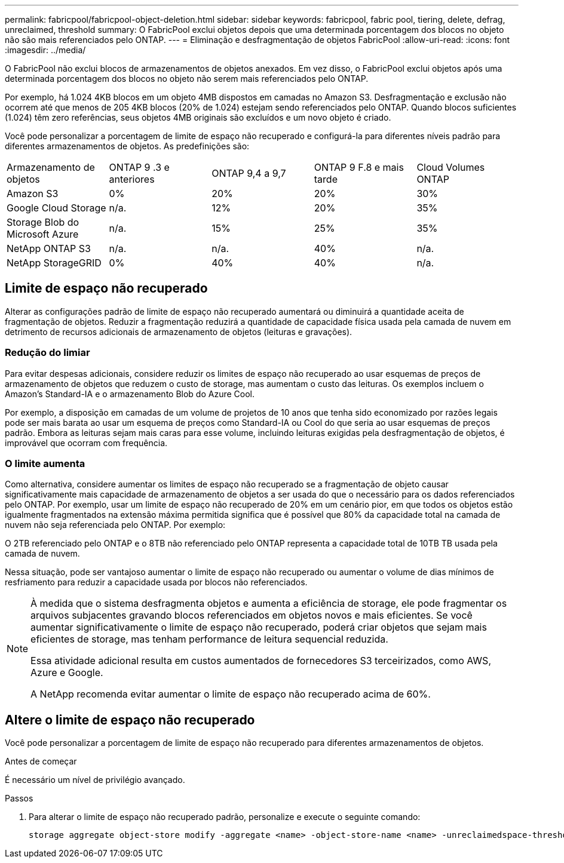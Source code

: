 ---
permalink: fabricpool/fabricpool-object-deletion.html 
sidebar: sidebar 
keywords: fabricpool, fabric pool, tiering, delete, defrag, unreclaimed, threshold 
summary: O FabricPool exclui objetos depois que uma determinada porcentagem dos blocos no objeto não são mais referenciados pelo ONTAP. 
---
= Eliminação e desfragmentação de objetos FabricPool
:allow-uri-read: 
:icons: font
:imagesdir: ../media/


[role="lead"]
O FabricPool não exclui blocos de armazenamentos de objetos anexados. Em vez disso, o FabricPool exclui objetos após uma determinada porcentagem dos blocos no objeto não serem mais referenciados pelo ONTAP.

Por exemplo, há 1.024 4KB blocos em um objeto 4MB dispostos em camadas no Amazon S3. Desfragmentação e exclusão não ocorrem até que menos de 205 4KB blocos (20% de 1.024) estejam sendo referenciados pelo ONTAP. Quando blocos suficientes (1.024) têm zero referências, seus objetos 4MB originais são excluídos e um novo objeto é criado.

Você pode personalizar a porcentagem de limite de espaço não recuperado e configurá-la para diferentes níveis padrão para diferentes armazenamentos de objetos. As predefinições são:

|===


| Armazenamento de objetos | ONTAP 9 .3 e anteriores | ONTAP 9,4 a 9,7 | ONTAP 9 F.8 e mais tarde | Cloud Volumes ONTAP 


 a| 
Amazon S3
 a| 
0%
 a| 
20%
 a| 
20%
 a| 
30%



 a| 
Google Cloud Storage
 a| 
n/a.
 a| 
12%
 a| 
20%
 a| 
35%



 a| 
Storage Blob do Microsoft Azure
 a| 
n/a.
 a| 
15%
 a| 
25%
 a| 
35%



 a| 
NetApp ONTAP S3
 a| 
n/a.
 a| 
n/a.
 a| 
40%
 a| 
n/a.



 a| 
NetApp StorageGRID
 a| 
0%
 a| 
40%
 a| 
40%
 a| 
n/a.

|===


== Limite de espaço não recuperado

Alterar as configurações padrão de limite de espaço não recuperado aumentará ou diminuirá a quantidade aceita de fragmentação de objetos. Reduzir a fragmentação reduzirá a quantidade de capacidade física usada pela camada de nuvem em detrimento de recursos adicionais de armazenamento de objetos (leituras e gravações).



=== Redução do limiar

Para evitar despesas adicionais, considere reduzir os limites de espaço não recuperado ao usar esquemas de preços de armazenamento de objetos que reduzem o custo de storage, mas aumentam o custo das leituras. Os exemplos incluem o Amazon's Standard-IA e o armazenamento Blob do Azure Cool.

Por exemplo, a disposição em camadas de um volume de projetos de 10 anos que tenha sido economizado por razões legais pode ser mais barata ao usar um esquema de preços como Standard-IA ou Cool do que seria ao usar esquemas de preços padrão. Embora as leituras sejam mais caras para esse volume, incluindo leituras exigidas pela desfragmentação de objetos, é improvável que ocorram com frequência.



=== O limite aumenta

Como alternativa, considere aumentar os limites de espaço não recuperado se a fragmentação de objeto causar significativamente mais capacidade de armazenamento de objetos a ser usada do que o necessário para os dados referenciados pelo ONTAP. Por exemplo, usar um limite de espaço não recuperado de 20% em um cenário pior, em que todos os objetos estão igualmente fragmentados na extensão máxima permitida significa que é possível que 80% da capacidade total na camada de nuvem não seja referenciada pelo ONTAP. Por exemplo:

O 2TB referenciado pelo ONTAP e o 8TB não referenciado pelo ONTAP representa a capacidade total de 10TB TB usada pela camada de nuvem.

Nessa situação, pode ser vantajoso aumentar o limite de espaço não recuperado ou aumentar o volume de dias mínimos de resfriamento para reduzir a capacidade usada por blocos não referenciados.

[NOTE]
====
À medida que o sistema desfragmenta objetos e aumenta a eficiência de storage, ele pode fragmentar os arquivos subjacentes gravando blocos referenciados em objetos novos e mais eficientes. Se você aumentar significativamente o limite de espaço não recuperado, poderá criar objetos que sejam mais eficientes de storage, mas tenham performance de leitura sequencial reduzida.

Essa atividade adicional resulta em custos aumentados de fornecedores S3 terceirizados, como AWS, Azure e Google.

A NetApp recomenda evitar aumentar o limite de espaço não recuperado acima de 60%.

====


== Altere o limite de espaço não recuperado

Você pode personalizar a porcentagem de limite de espaço não recuperado para diferentes armazenamentos de objetos.

.Antes de começar
É necessário um nível de privilégio avançado.

.Passos
. Para alterar o limite de espaço não recuperado padrão, personalize e execute o seguinte comando:
+
[source, cli]
----
storage aggregate object-store modify -aggregate <name> -object-store-name <name> -unreclaimedspace-threshold <%> (0%-99%)
----

